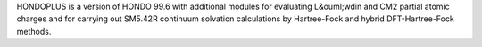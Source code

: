 .. title: HONDOPLUS
.. slug: hondoplus
.. date: 2013-03-04
.. tags: Molecular Dynamics
.. link: http://t1.chem.umn.edu/hondoplus/
.. category: Freeware
.. type: text freeware
.. comments: 

HONDOPLUS is a version of HONDO 99.6 with additional modules for evaluating L&ouml;wdin and CM2 partial atomic charges and for carrying out SM5.42R continuum solvation calculations by Hartree-Fock and hybrid DFT-Hartree-Fock methods.
